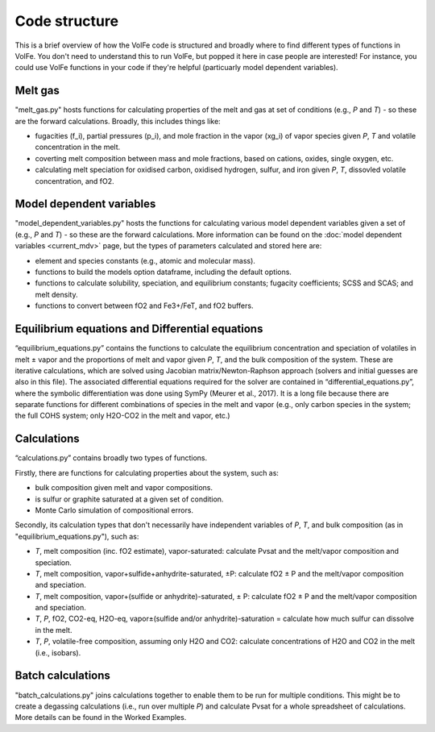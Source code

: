 ==========
Code structure
==========

This is a brief overview of how the VolFe code is structured and broadly where to find different types of functions in VolFe.
You don't need to understand this to run VolFe, but popped it here in case people are interested! 
For instance, you could use VolFe functions in your code if they're helpful (particuarly model dependent variables).


Melt gas
--------

"melt_gas.py" hosts functions for calculating properties of the melt and gas at set of conditions (e.g., *P* and *T*) - so these are the forward calculations. Broadly, this includes things like: 

- fugacities (f_i), partial pressures (p_i), and mole fraction in the vapor (xg_i) of vapor species given *P*, *T* and volatile concentration in the melt.

- coverting melt composition between mass and mole fractions, based on cations, oxides, single oxygen, etc.

- calculating melt speciation for oxidised carbon, oxidised hydrogen, sulfur, and iron given *P*, *T*, dissovled volatile concentration, and fO2.


Model dependent variables
------

"model_dependent_variables.py" hosts the functions for calculating various model dependent variables given a set of (e.g., *P* and *T*) - so these are the forward calculations. 
More information can be found on the :doc:`model dependent variables <current_mdv>` page, but the types of parameters calculated and stored here are:

- element and species constants (e.g., atomic and molecular mass).

- functions to build the models option dataframe, including the default options.

- functions to calculate solubility, speciation, and equilibrium constants; fugacity coefficients; SCSS and SCAS; and melt density.

- functions to convert between fO2 and Fe3+/FeT, and fO2 buffers.


Equilibrium equations and Differential equations
------

“equilibrium_equations.py” contains the functions to calculate the equilibrium concentration and speciation of volatiles in melt ± vapor and the proportions of melt and vapor given *P*, *T*, and the bulk composition of the system.
These are iterative calculations, which are solved using Jacobian matrix/Newton-Raphson approach (solvers and initial guesses are also in this file).
The associated differential equations required for the solver are contained in “differential_equations.py”, where the symbolic differentiation was done using SymPy (Meurer et al., 2017).
It is a long file because there are separate functions for different combinations of species in the melt and vapor (e.g., only carbon species in the system; the full COHS system; only H2O-CO2 in the melt and vapor, etc.)

Calculations
-----

“calculations.py” contains broadly two types of functions. 

Firstly, there are functions for calculating properties about the system, such as:

- bulk composition given melt and vapor compositions.

- is sulfur or graphite saturated at a given set of condition.

- Monte Carlo simulation of compositional errors.

Secondly, its calculation types that don't necessarily have independent variables of *P*, *T*, and bulk composition (as in "equilibrium_equations.py"), such as:

- *T*, melt composition (inc. fO2 estimate), vapor-saturated: calculate Pvsat and the melt/vapor composition and speciation.

- *T*, melt composition, vapor+sulfide+anhydrite-saturated, ±P: calculate fO2 ± P and the melt/vapor composition and speciation.

- *T*, melt composition, vapor+(sulfide or anhydrite)-saturated, ± P: calculate fO2 ± P and the melt/vapor composition and speciation.

- *T*, *P*, fO2, CO2-eq, H2O-eq, vapor±(sulfide and/or anhydrite)-saturation = calculate how much sulfur can dissolve in the melt.

- *T*, *P*, volatile-free composition, assuming only H2O and CO2: calculate concentrations of H2O and CO2 in the melt (i.e., isobars).


Batch calculations
-----

"batch_calculations.py" joins calculations together to enable them to be run for multiple conditions. 
This might be to create a degassing calculations (i.e., run over multiple *P*) and calculate Pvsat for a whole spreadsheet of calculations. 
More details can be found in the Worked Examples.